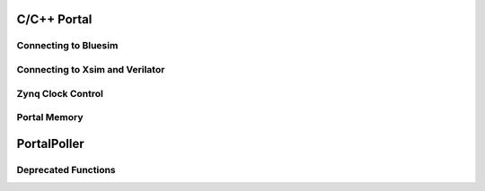 C/C++ Portal
============

Connecting to Bluesim
---------------------

.. envvar:: BLUESIM_SOCKET_NAME

   Controls the name of the socket used for connecting software and hardware simulated by bluesim.

Connecting to Xsim and Verilator
--------------------------------

.. envvar:: SOFTWARE_SOCKET_NAME

   Controls the name of the socket used for connecting software and hardware simulated by xsim/verilator.

Zynq Clock Control
------------------

.. c:function:: void setClockFrequency(int clkNum, long requestedFrequency, long *actualFrequency)

   Changes the frequency of Zynq FPGA Clock clkNum to the closest
   frequency to requestedFrequency available from the PLL. If the
   actualFrequency pointer is non-null, stores the actual freqency
   before returning.

Portal Memory
-------------

.. c:function:: int portalAlloc(size_t size, int cached)

   Uses portalmem to allocate a region of size bytes.

   On platforms that support non-cache-coherent I/O (e.g., zedboard),
   cached=0 indicates that the programmable logic will use a port to
   memory that is not snooped by the CPU's caches. In this case, it is
   up to the allocation to flush or invalidate the CPU cache as
   needed, using portalCacheFlush().

   Returns the file descriptor associated with the memory region.

.. c:function:: void *portalMmap(int fd, size_t size)

   Memory maps size bytes of the portal memory region indicated by fd.

   Returns a pointer to memory on success or -1 on failure.

.. c:function:: portalCacheFlush(int fd, void *__p, long size, int flush)


PortalPoller
============

.. cpp:class:: PortalPoller

   Polls portals

   .. cpp:member:: PortalPoller::PortalPoller(int autostart = 1)

      If autostart is 1, then invoke :cpp:member:`start()` from :cpp:member:`registerInstance()`

   .. cpp:member:: void PortalPoller::start();

      Starts the poller. Called automatically from :cpp:member:`registerInstance()` if :cpp:member:`autostart` is 1.

   .. cpp:member:: void PortalPoller::stop();

      Stops the poller.

   .. cpp:member:: int PortalPoller::timeout

      The timeout value, in milliseconds, passed to :c:function:`poll()`



Deprecated Functions
--------------------

.. c:function:: void *portalExec(void *__x)
   Polls the registered portals and invokes their callback handlers.

.. c:function:: void portalExec_start()

.. c:function:: void portalExec_poll()

